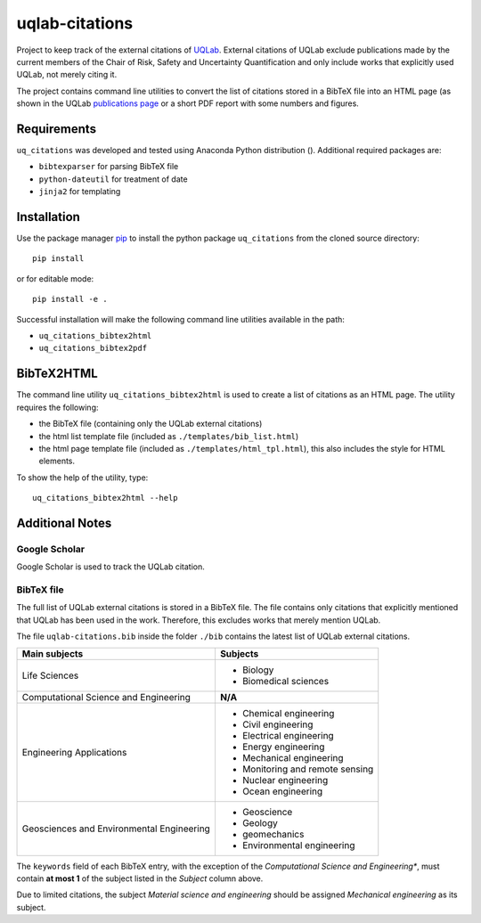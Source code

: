 uqlab-citations
===============

Project to keep track of the external citations of UQLab_.
External citations of UQLab exclude publications made
by the current members of the Chair of Risk, Safety and Uncertainty Quantification
and only include works that explicitly used UQLab, not merely citing it.

The project contains command line utilities to convert the list of citations stored in a BibTeX file
into an HTML page (as shown in the UQLab `publications page`_ 
or a short PDF report with some numbers and figures.


Requirements
------------

``uq_citations`` was developed and tested using Anaconda Python distribution ().
Additional required packages are:

- ``bibtexparser`` for parsing BibTeX file
- ``python-dateutil`` for treatment of date
- ``jinja2`` for templating

Installation
------------

Use the package manager pip_ to install the python package ``uq_citations``
from the cloned source directory::

   pip install 

or for editable mode::

   pip install -e .

Successful installation will make the following command line utilities available in the path:

- ``uq_citations_bibtex2html``
- ``uq_citations_bibtex2pdf``

BibTeX2HTML
-----------

The command line utility ``uq_citations_bibtex2html`` is used to create a list of citations as an HTML page.
The utility requires the following:

- the BibTeX file (containing only the UQLab external citations)
- the html list template file (included as ``./templates/bib_list.html``)
- the html page template file (included as ``./templates/html_tpl.html``),
  this also includes the style for HTML elements.

To show the help of the utility, type::
   
   uq_citations_bibtex2html --help

Additional Notes
----------------

Google Scholar
~~~~~~~~~~~~~~

Google Scholar is used to track the UQLab citation.

BibTeX file
~~~~~~~~~~~

The full list of UQLab external citations is stored in a BibTeX file.
The file contains only citations that explicitly mentioned that UQLab has been used in the work.
Therefore, this excludes works that merely mention UQLab.

The file ``uqlab-citations.bib`` inside the folder ``./bib`` contains the latest list of UQLab external citations.

+-------------------------------------------+---------------------------------+
| Main subjects                             | Subjects                        |
+===========================================+=================================+
| Life Sciences                             | - Biology                       |
|                                           | - Biomedical sciences           |
+-------------------------------------------+---------------------------------+
| Computational Science and Engineering     | **N/A**                         |
+-------------------------------------------+---------------------------------+
| Engineering Applications                  | - Chemical engineering          |
|                                           | - Civil engineering             |
|                                           | - Electrical engineering        |
|                                           | - Energy engineering            |
|                                           | - Mechanical engineering        |
|                                           | - Monitoring and remote sensing |
|                                           | - Nuclear engineering           |
|                                           | - Ocean engineering             |
+-------------------------------------------+---------------------------------+
| Geosciences and Environmental Engineering | - Geoscience                    |
|                                           | - Geology                       |
|                                           | - geomechanics                  |
|                                           | - Environmental engineering     |
+-------------------------------------------+---------------------------------+

The ``keywords`` field of each BibTeX entry, with the exception of the *Computational Science and Engineering**,
must contain **at most 1** of the subject listed in the *Subject* column above.

Due to limited citations, the subject *Material science and engineering* should be assigned *Mechanical engineering* as its subject.


.. _UQLab: http://www.uqlab.com/
.. _`publications page`: https://uqlab.com/publications
.. _pip: https://pip.pypa.io/en/stable/
